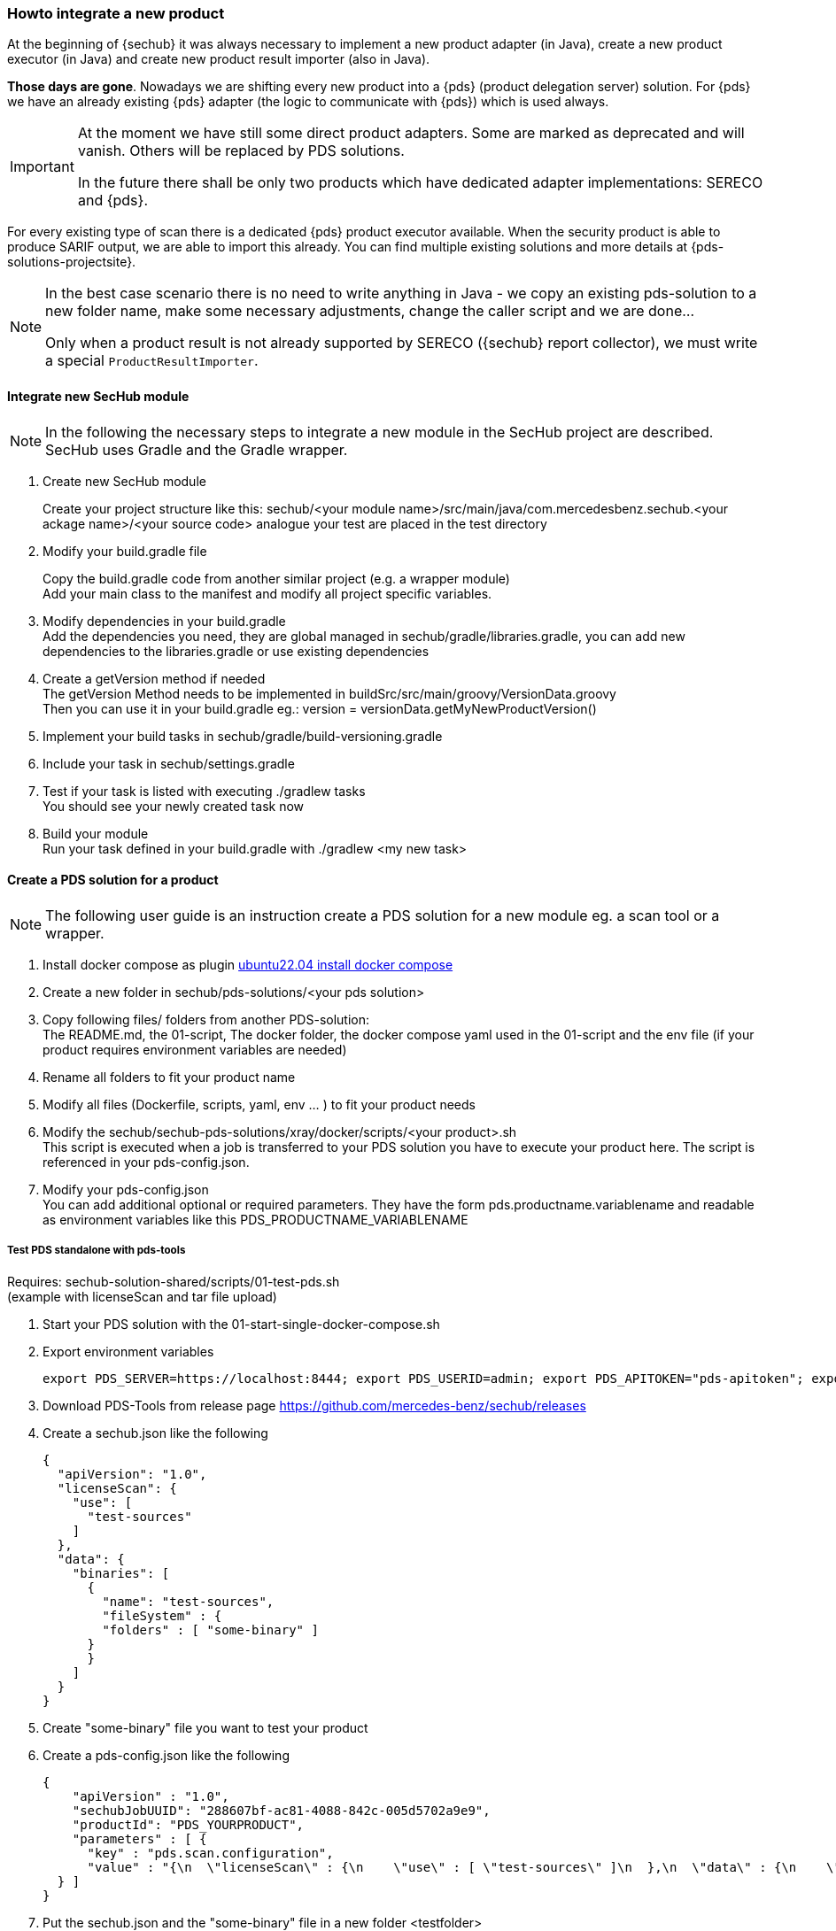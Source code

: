 // SPDX-License-Identifier: MIT
[[section-howto-integrate-a-new-product]]
=== Howto integrate a new product

At the beginning of {sechub} it was always necessary to implement a new product adapter (in Java), create
a new product executor (in Java) and create new product result importer (also in Java).

*Those days are gone*. Nowadays we are shifting every new product into a {pds} (product delegation server)
solution. For {pds} we have an already existing {pds} adapter (the logic to communicate with {pds})
which is used always.


[IMPORTANT]
====
At the moment we have still some direct product adapters. Some are marked as deprecated and will
vanish. Others will be replaced by PDS solutions.

In the future there shall be only two products which have dedicated adapter implementations: SERECO and {pds}.
====

For every existing type of scan there is a dedicated {pds} product executor available. When the security
product is able to produce SARIF output, we are able to import this already.
You can find multiple existing solutions and more details at {pds-solutions-projectsite}.

[NOTE]
====
In the best case scenario there is no need to write anything in Java - we copy an existing
pds-solution to a new folder name, make some necessary adjustments, change the caller script and we are done...

Only when a product result is not already supported by SERECO ({sechub} report collector),
we must write a special `ProductResultImporter`.
====

==== Integrate new SecHub module
[NOTE]
====
In the following the necessary steps to integrate a new module in the SecHub project are described.
SecHub uses Gradle and the Gradle wrapper.
====

. Create new SecHub module
+
Create your project structure like this: sechub/<your module name>/src/main/java/com.mercedesbenz.sechub.<your ackage name>/<your source code> analogue your test are placed in the test directory

. Modify your build.gradle file
+
Copy the build.gradle code from another similar project (e.g. a wrapper module) +
Add your main class to the manifest and modify all project specific variables. +

. Modify dependencies in your build.gradle +
Add the dependencies you need, they are global managed in sechub/gradle/libraries.gradle, you can add new dependencies to the libraries.gradle or use existing dependencies +

. Create a getVersion method if needed +
The getVersion Method needs to be implemented in buildSrc/src/main/groovy/VersionData.groovy +
Then you can use it in your build.gradle eg.: version = versionData.getMyNewProductVersion()

. Implement your build tasks in sechub/gradle/build-versioning.gradle

. Include your task in sechub/settings.gradle

. Test if your task is listed with executing ./gradlew tasks +
You should see your newly created task now +

. Build your module +
Run your task defined in your build.gradle with ./gradlew <my new task>

==== Create a PDS solution for a product

[NOTE]
====
The following user guide is an instruction create a PDS solution for a new module eg. a scan tool or a wrapper.
====

. Install docker compose as plugin https://www.digitalocean.com/community/tutorials/how-to-install-and-use-docker-compose-on-ubuntu-22-04[ubuntu22.04 install docker compose]

. Create a new folder in sechub/pds-solutions/<your pds solution>

. Copy following files/ folders from another PDS-solution: +
The README.md, the 01-script, The docker folder, the docker compose yaml used in the 01-script and the env file (if your product requires environment variables are needed)

. Rename all folders to fit your product name

. Modify all files (Dockerfile, scripts, yaml, env ... ) to fit your product needs

. Modify the sechub/sechub-pds-solutions/xray/docker/scripts/<your product>.sh +
This script is executed when a job is transferred to your PDS solution you have to execute your product here. The script is referenced in your pds-config.json.

. Modify your pds-config.json +
You can add additional optional or required parameters. They have the form pds.productname.variablename and readable as environment variables like this PDS_PRODUCTNAME_VARIABLENAME +

===== Test PDS standalone with pds-tools

Requires: sechub-solution-shared/scripts/01-test-pds.sh +
(example with licenseScan and tar file upload)

. Start your PDS solution with the 01-start-single-docker-compose.sh

. Export environment variables
+
----
export PDS_SERVER=https://localhost:8444; export PDS_USERID=admin; export PDS_APITOKEN="pds-apitoken"; export PDS_PRODUCT_IDENTFIER=PDS_YOURPRODUCT
----

. Download PDS-Tools from release page https://github.com/mercedes-benz/sechub/releases

. Create a sechub.json like the following
+
[source,json]
----
{
  "apiVersion": "1.0",
  "licenseScan": {
    "use": [
      "test-sources"
    ]
  },
  "data": {
    "binaries": [
      {
        "name": "test-sources",
        "fileSystem" : {
        "folders" : [ "some-binary" ]
      }
      }
    ]
  }
}
----

. Create "some-binary" file you want to test your product

. Create a pds-config.json like the following
+
[source,json]
----
{
    "apiVersion" : "1.0",
    "sechubJobUUID": "288607bf-ac81-4088-842c-005d5702a9e9",
    "productId": "PDS_YOURPRODUCT",
    "parameters" : [ {
      "key" : "pds.scan.configuration",
      "value" : "{\n  \"licenseScan\" : {\n    \"use\" : [ \"test-sources\" ]\n  },\n  \"data\" : {\n    \"sources\" : [ ],\n    \"binaries\" : [ {\n      \"fileSystem\" : {\n        \"files\" : [ ],\n        \"folders\" : [ \"some-binary.tar\" ]\n      },\n      \"name\" : \"test-sources\"\n    } ]\n  },\n  \"apiVersion\" : \"1.0\"\n}"
  } ]
}
----

. Put the sechub.json and the "some-binary" file in a new folder <testfolder>

. Execute the pds-tools
+
----
java -jar sechub-pds-tools-cli-<version>.jar generate -p <testfolder>/sechub.json -s licenseScan
----
+
The pds-tools will create a tmp folder for you in /tmp/pds_solution_genxxx/pdsJobData

. Copy from /tmp/pds_solution_genxxx/pdsJobData the parameter and overwrite it in your pds-config.json

. Copy the /tmp/pds_solution_genxxx/sourcecode.zip into your directory

. Execute 01-test-pds.sh with your sourcode.zip your pds-cofig.json
+
----
./01-test-pds.sh sourcecode.zip pds-config.json
----

===== Test PDS solution with SecHub Server and Client

. Create json product executor for your product in sechub-solution/setup-pds/executors +
Tip: you can copy another executor and modify it to your needs

. Create setup-<your product>.sh in sechub-solution/setup-pds/ +
Tip: copy another setup script and modify

. Create 05-start-single-sechub-network-docker-compose.sh and 05-stort-single-sechub-network-docker-compose.sh in your sechub solution directory sechub-pds-solutions/<your product>/ +
Tip: copy file from another pds solution and modify

. Create the docker-compose_pds_xray_external-network.yaml file
Tip: copy files from another pds solution and modify

. Start a SecHub Server in sechub-solution/ with the 01-script
+
----
cd sechub-solution/
./01-start-single-docker-compose.sh
----

. Start your PDS solution with 05-start-single-sechub-network-docker-compose.sh in your PDS solution
+
----
./05-start-single-sechub-network-docker-compose.sh
----

. Export SecHub environment variables
+
----
export SECHUB_USERID=admin; export SECHUB_APITOKEN='myTop$ecret!'; export SECHUB_SERVER=https://localhost:8443; export SECHUB_TRUSTALL=true; export SECHUB_WAITTIME_DEFAULT=3
----

. Run the setup pds script in sechub-solution/setup-pds/
+
----
cd sechub-solution/
./setup-pds/<your product>.sh
----

. Download SecHub Client from the release page https://github.com/mercedes-benz/sechub/releases/[releases]

. Create sechub.json like the following
+
[source,json]
----
{
  "apiVersion": "1.0",
  "licenseScan": {
    "use": [
      "test-binaries"
    ]
  },
  "data": {
    "binaries": [
      {
        "name": "test-binaries",
        "fileSystem" : {
        "folders" : [ "some-binary" ]
      }
      }
    ]
  }
}
----

. Execute a scan with SecHub Client and test file "some-binary" and sechub.json
+
----
sechub -project <project_name> scan
----

. Download latest report with the client
+
----
sechub -project <project_name> getReport
----